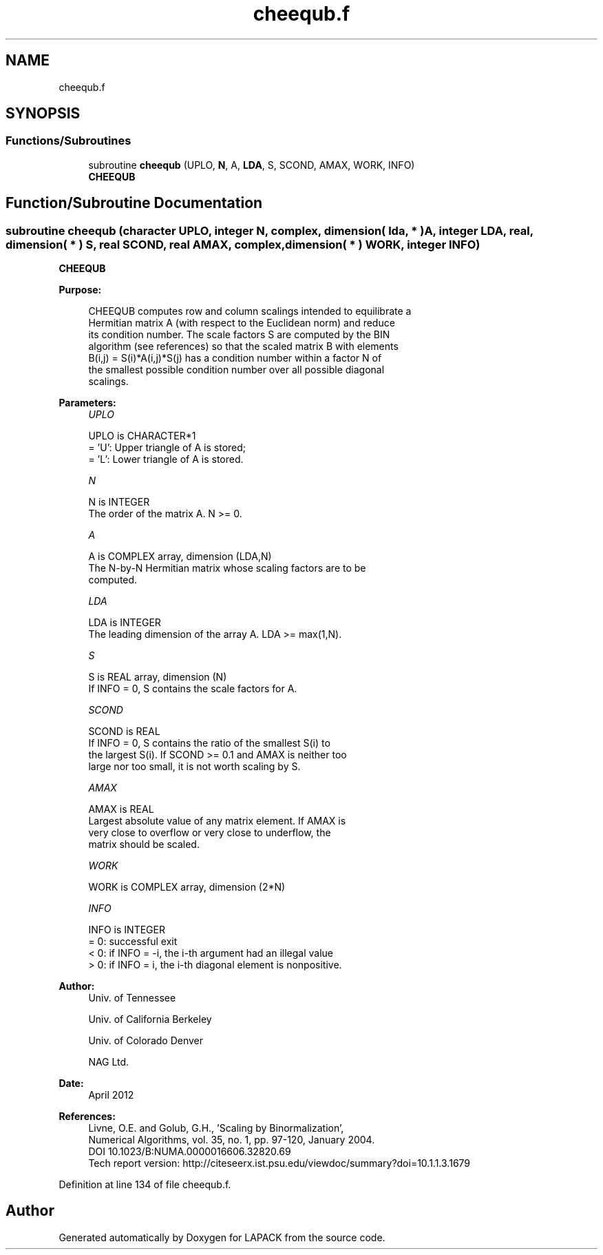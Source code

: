 .TH "cheequb.f" 3 "Tue Nov 14 2017" "Version 3.8.0" "LAPACK" \" -*- nroff -*-
.ad l
.nh
.SH NAME
cheequb.f
.SH SYNOPSIS
.br
.PP
.SS "Functions/Subroutines"

.in +1c
.ti -1c
.RI "subroutine \fBcheequb\fP (UPLO, \fBN\fP, A, \fBLDA\fP, S, SCOND, AMAX, WORK, INFO)"
.br
.RI "\fBCHEEQUB\fP "
.in -1c
.SH "Function/Subroutine Documentation"
.PP 
.SS "subroutine cheequb (character UPLO, integer N, complex, dimension( lda, * ) A, integer LDA, real, dimension( * ) S, real SCOND, real AMAX, complex, dimension( * ) WORK, integer INFO)"

.PP
\fBCHEEQUB\fP  
.PP
\fBPurpose: \fP
.RS 4

.PP
.nf
 CHEEQUB computes row and column scalings intended to equilibrate a
 Hermitian matrix A (with respect to the Euclidean norm) and reduce
 its condition number. The scale factors S are computed by the BIN
 algorithm (see references) so that the scaled matrix B with elements
 B(i,j) = S(i)*A(i,j)*S(j) has a condition number within a factor N of
 the smallest possible condition number over all possible diagonal
 scalings.
.fi
.PP
 
.RE
.PP
\fBParameters:\fP
.RS 4
\fIUPLO\fP 
.PP
.nf
          UPLO is CHARACTER*1
          = 'U':  Upper triangle of A is stored;
          = 'L':  Lower triangle of A is stored.
.fi
.PP
.br
\fIN\fP 
.PP
.nf
          N is INTEGER
          The order of the matrix A. N >= 0.
.fi
.PP
.br
\fIA\fP 
.PP
.nf
          A is COMPLEX array, dimension (LDA,N)
          The N-by-N Hermitian matrix whose scaling factors are to be
          computed.
.fi
.PP
.br
\fILDA\fP 
.PP
.nf
          LDA is INTEGER
          The leading dimension of the array A. LDA >= max(1,N).
.fi
.PP
.br
\fIS\fP 
.PP
.nf
          S is REAL array, dimension (N)
          If INFO = 0, S contains the scale factors for A.
.fi
.PP
.br
\fISCOND\fP 
.PP
.nf
          SCOND is REAL
          If INFO = 0, S contains the ratio of the smallest S(i) to
          the largest S(i). If SCOND >= 0.1 and AMAX is neither too
          large nor too small, it is not worth scaling by S.
.fi
.PP
.br
\fIAMAX\fP 
.PP
.nf
          AMAX is REAL
          Largest absolute value of any matrix element. If AMAX is
          very close to overflow or very close to underflow, the
          matrix should be scaled.
.fi
.PP
.br
\fIWORK\fP 
.PP
.nf
          WORK is COMPLEX array, dimension (2*N)
.fi
.PP
.br
\fIINFO\fP 
.PP
.nf
          INFO is INTEGER
          = 0:  successful exit
          < 0:  if INFO = -i, the i-th argument had an illegal value
          > 0:  if INFO = i, the i-th diagonal element is nonpositive.
.fi
.PP
 
.RE
.PP
\fBAuthor:\fP
.RS 4
Univ\&. of Tennessee 
.PP
Univ\&. of California Berkeley 
.PP
Univ\&. of Colorado Denver 
.PP
NAG Ltd\&. 
.RE
.PP
\fBDate:\fP
.RS 4
April 2012 
.RE
.PP
\fBReferences: \fP
.RS 4
Livne, O\&.E\&. and Golub, G\&.H\&., 'Scaling by Binormalization', 
.br
 Numerical Algorithms, vol\&. 35, no\&. 1, pp\&. 97-120, January 2004\&. 
.br
 DOI 10\&.1023/B:NUMA\&.0000016606\&.32820\&.69 
.br
 Tech report version: http://citeseerx.ist.psu.edu/viewdoc/summary?doi=10.1.1.3.1679 
.RE
.PP

.PP
Definition at line 134 of file cheequb\&.f\&.
.SH "Author"
.PP 
Generated automatically by Doxygen for LAPACK from the source code\&.
